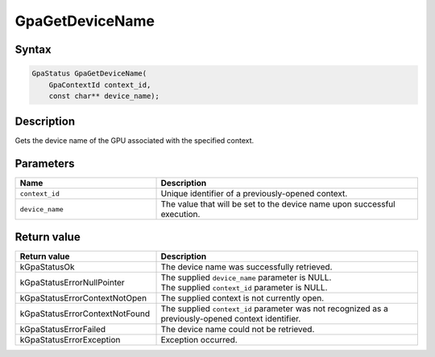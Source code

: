 .. Copyright (c) 2018-2021 Advanced Micro Devices, Inc. All rights reserved.

GpaGetDeviceName
@@@@@@@@@@@@@@@@

Syntax
%%%%%%

.. code-block:: c++

    GpaStatus GpaGetDeviceName(
        GpaContextId context_id,
        const char** device_name);

Description
%%%%%%%%%%%

Gets the device name of the GPU associated with the specified context.

Parameters
%%%%%%%%%%

.. csv-table::
    :header: "Name", "Description"
    :widths: 35, 65

    "``context_id``", "Unique identifier of a previously-opened context."
    "``device_name``", "The value that will be set to the device name upon successful execution."

Return value
%%%%%%%%%%%%

.. csv-table::
    :header: "Return value", "Description"
    :widths: 35, 65

    "kGpaStatusOk", "The device name was successfully retrieved."
    "kGpaStatusErrorNullPointer", "| The supplied ``device_name`` parameter is NULL.
    | The supplied ``context_id`` parameter is NULL."
    "kGpaStatusErrorContextNotOpen", "The supplied context is not currently open."
    "kGpaStatusErrorContextNotFound", "The supplied ``context_id`` parameter was not recognized as a previously-opened context identifier."
    "kGpaStatusErrorFailed", "The device name could not be retrieved."
    "kGpaStatusErrorException", "Exception occurred."
